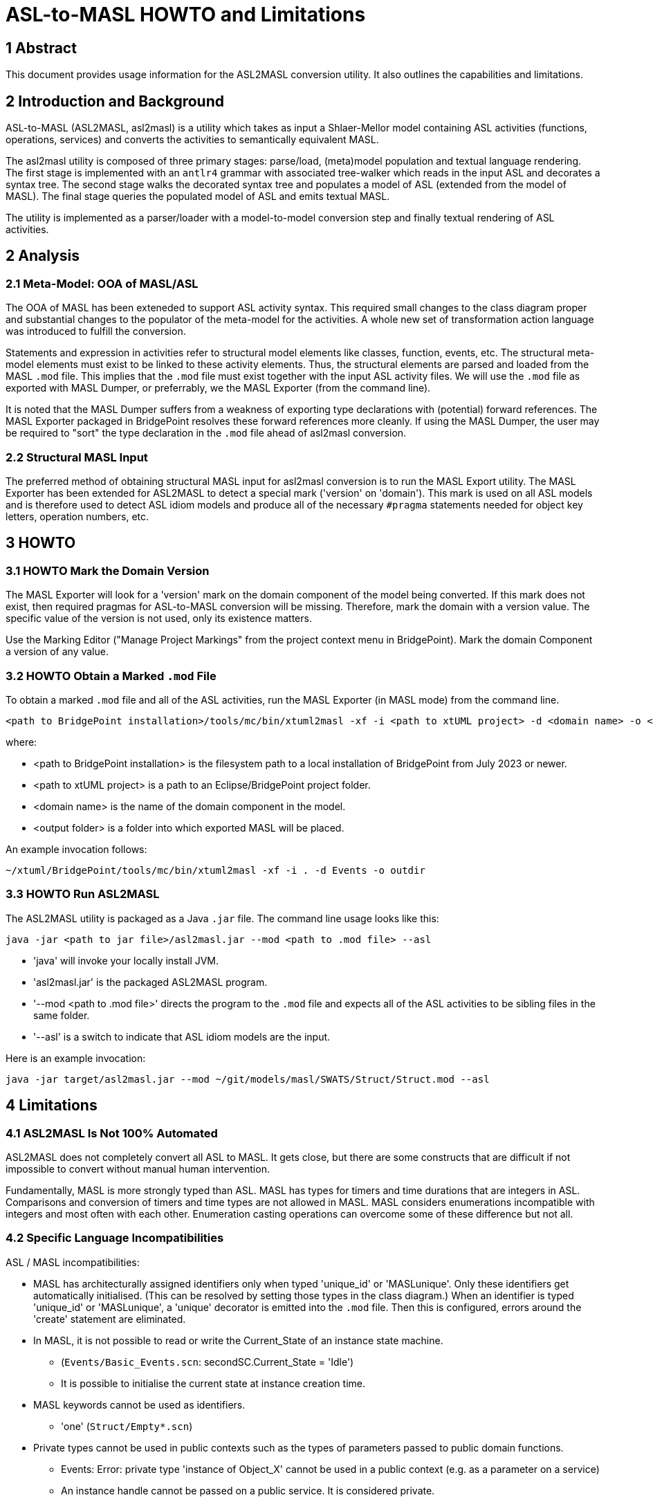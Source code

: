 = ASL-to-MASL HOWTO and Limitations

== 1 Abstract

This document provides usage information for the ASL2MASL conversion
utility.  It also outlines the capabilities and limitations.

== 2 Introduction and Background

ASL-to-MASL (ASL2MASL, asl2masl) is a utility which takes as input a
Shlaer-Mellor model containing ASL activities (functions, operations,
services) and converts the activities to semantically equivalent MASL.

The asl2masl utility is composed of three primary stages:  parse/load,
(meta)model population and textual language rendering.  The first stage is
implemented with an `antlr4` grammar with associated tree-walker which
reads in the input ASL and decorates a syntax tree.  The second stage
walks the decorated syntax tree and populates a model of ASL (extended
from the model of MASL).  The final stage queries the populated model of
ASL and emits textual MASL.

The utility is implemented as a parser/loader with a model-to-model
conversion step and finally textual rendering of ASL activities.

== 2 Analysis

=== 2.1 Meta-Model:  OOA of MASL/ASL

The OOA of MASL has been exteneded to support ASL activity syntax.  This
required small changes to the class diagram proper and substantial changes
to the populator of the meta-model for the activities.  A whole new set of
transformation action language was introduced to fulfill the conversion.

Statements and expression in activities refer to structural model elements
like classes, function, events, etc.  The structural meta-model elements
must exist to be linked to these activity elements.  Thus, the structural
elements are parsed and loaded from the MASL `.mod` file.  This implies
that the `.mod` file must exist together with the input ASL activity
files.  We will use the `.mod` file as exported with MASL Dumper, or
preferrably, we the MASL Exporter (from the command line).

It is noted that the MASL Dumper suffers from a weakness of exporting type
declarations with (potential) forward references.  The MASL Exporter
packaged in BridgePoint resolves these forward references more cleanly.
If using the MASL Dumper, the user may be required to "sort" the type
declaration in the `.mod` file ahead of asl2masl conversion.

=== 2.2 Structural MASL Input

The preferred method of obtaining structural MASL input for asl2masl
conversion is to run the MASL Export utility.  The MASL Exporter has been
extended for ASL2MASL to detect a special mark ('version' on 'domain').
This mark is used on all ASL models and is therefore used to
detect ASL idiom models and produce all of the necessary `#pragma`
statements needed for object key letters, operation numbers, etc.

== 3 HOWTO

=== 3.1 HOWTO Mark the Domain Version

The MASL Exporter will look for a 'version' mark on the domain component
of the model being converted.  If this mark does not exist, then required
pragmas for ASL-to-MASL conversion will be missing.  Therefore, mark the
domain with a version value.  The specific value of the version is not
used, only its existence matters.

Use the Marking Editor ("Manage Project Markings" from the project context
menu in BridgePoint).  Mark the domain Component a version of any value.

=== 3.2 HOWTO Obtain a Marked `.mod` File

To obtain a marked `.mod` file and all of the ASL activities, run the MASL
Exporter (in MASL mode) from the command line.

 <path to BridgePoint installation>/tools/mc/bin/xtuml2masl -xf -i <path to xtUML project> -d <domain name> -o <output folder>

where:

* <path to BridgePoint installation> is the filesystem path to a local
  installation of BridgePoint from July 2023 or newer.
* <path to xtUML project> is a path to an Eclipse/BridgePoint project
  folder.
* <domain name> is the name of the domain component in the model.
* <output folder> is a folder into which exported MASL will be placed.

An example invocation follows:

 ~/xtuml/BridgePoint/tools/mc/bin/xtuml2masl -xf -i . -d Events -o outdir

=== 3.3 HOWTO Run ASL2MASL

The ASL2MASL utility is packaged as a Java `.jar` file.  The command line
usage looks like this:

 java -jar <path to jar file>/asl2masl.jar --mod <path to .mod file> --asl

* 'java' will invoke your locally install JVM.
* 'asl2masl.jar' is the packaged ASL2MASL program.
* '--mod <path to .mod file>' directs the program to the `.mod` file and
  expects all of the ASL activities to be sibling files in the same
  folder.
* '--asl' is a switch to indicate that ASL idiom models are the input.

Here is an example invocation:

 java -jar target/asl2masl.jar --mod ~/git/models/masl/SWATS/Struct/Struct.mod --asl

== 4 Limitations

=== 4.1 ASL2MASL Is Not 100% Automated

ASL2MASL does not completely convert all ASL to MASL.  It gets close, but
there are some constructs that are difficult if not impossible to convert
without manual human intervention.

Fundamentally, MASL is more strongly typed than ASL.  MASL has types for
timers and time durations that are integers in ASL.  Comparisons and
conversion of timers and time types are not allowed in MASL.  MASL
considers enumerations incompatible with integers and most often with each
other.  Enumeration casting operations can overcome some of these
difference but not all.

=== 4.2 Specific Language Incompatibilities

ASL / MASL incompatibilities:

* MASL has architecturally assigned identifiers only when typed
  'unique_id' or 'MASLunique'.  Only these identifiers get automatically
  initialised.  (This can be resolved by setting those types in the class
  diagram.)  When an identifier is typed 'unique_id' or 'MASLunique', a
  'unique' decorator is emitted into the `.mod` file.  Then this is
  configured, errors around the 'create' statement are eliminated.
* In MASL, it is not possible to read or write the Current_State of an
  instance state machine.
  ** (`Events/Basic_Events.scn`: secondSC.Current_State = 'Idle')
  ** It is possible to initialise the current state at instance creation time.
* MASL keywords cannot be used as identifiers.
  ** 'one' (`Struct/Empty*.scn`)
* Private types cannot be used in public contexts such as the types of
  parameters passed to public domain functions.
  ** Events:  Error: private type 'instance of Object_X' cannot be used in a
     public context (e.g. as a parameter on a service)
  ** An instance handle cannot be passed on a public service.  It is
     considered private.
  ** An instance handle cannot be a field in a public structure type.
* UDTs need to be cast when assigned to a variable.  However, immediate
  data can be assigned.
  ** Much of this is automatically cast by 'asl2masl'.
  ** There may need to be type conversions/promotions when
     casting and with the results of binary expressions.

TODO:

* complete mapping
* timer remaining time units depend upon the units used when setting the
  timer.  MASL timers use time and timestamp values.

== 5 Source and Executable Artefacts

* https://1f-outgoing.s3.amazonaws.com/pub/asl2masl10July2023.jar
* https://github.com/xtuml/asl2masl[ASL-to-MASL Documentation]
* https://github.com/xtuml/masl/releases/tag/v3.0.2[MASL Code Generator and C++ Model Compiler]
+
The Java code generator is packaged in the zip file `masl-core.zip`.  The
`masl-core` script provides a command line interface to the C++ code
generator.  This is useful for identifying statements and expressions
translated from ASL that are not compatible with native MASL.

== 7 Document References

. [[dr-1]] https://support.onefact.net/issues/12576[12576 - ASL to MASL Command Line Interface]
. [[dr-2]] link:12576_asl2masl_ant.adoc[ASL to MASL Conversion - xtuml Project Analysis Note]
. [[dr-3]] https://support.onefact.net/issues/12571[12571 - ASL2MASL]
. [[dr-4]] https://support.onefact.net/issues/12572[12572 - ASL to MASL SRS]
. [[dr-5]] link:mapping.adoc[ASL2MASL Mapping]

---

This work is licensed under the Creative Commons CC0 License

---
